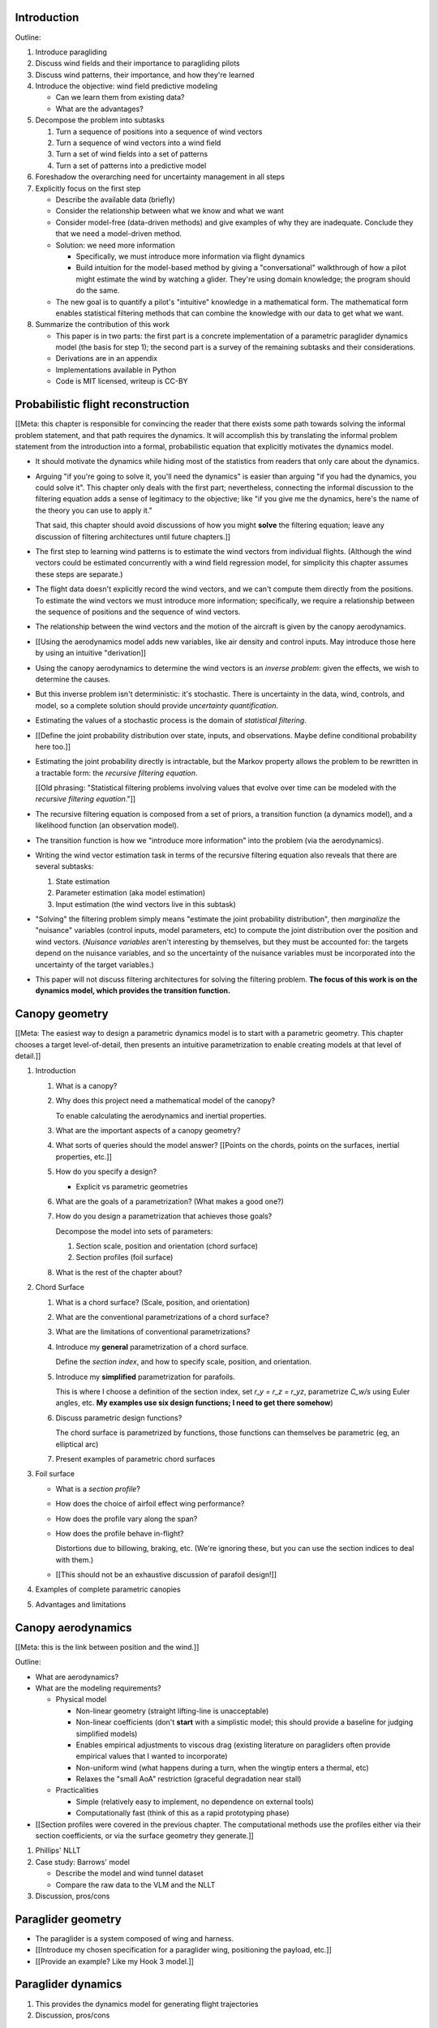 Introduction
============

Outline:

1. Introduce paragliding

#. Discuss wind fields and their importance to paragliding pilots

#. Discuss wind patterns, their importance, and how they're learned

#. Introduce the objective: wind field predictive modeling

   * Can we learn them from existing data?

   * What are the advantages?

#. Decompose the problem into subtasks

   1. Turn a sequence of positions into a sequence of wind vectors

   #. Turn a sequence of wind vectors into a wind field

   #. Turn a set of wind fields into a set of patterns

   #. Turn a set of patterns into a predictive model

#. Foreshadow the overarching need for uncertainty management in all steps

#. Explicitly focus on the first step

   * Describe the available data (briefly)

   * Consider the relationship between what we know and what we want

   * Consider model-free (data-driven methods) and give examples of why they
     are inadequate. Conclude they that we need a model-driven method.

   * Solution: we need more information

     * Specifically, we must introduce more information via flight dynamics

     * Build intuition for the model-based method by giving a "conversational"
       walkthrough of how a pilot might estimate the wind by watching
       a glider. They're using domain knowledge; the program should do the
       same.

   * The new goal is to quantify a pilot's "intuitive" knowledge in
     a mathematical form. The mathematical form enables statistical filtering
     methods that can combine the knowledge with our data to get what we want.

#. Summarize the contribution of this work

   * This paper is in two parts: the first part is a concrete implementation
     of a parametric paraglider dynamics model (the basis for step 1); the
     second part is a survey of the remaining subtasks and their
     considerations.

   * Derivations are in an appendix

   * Implementations available in Python

   * Code is MIT licensed, writeup is CC-BY


Probabilistic flight reconstruction
===================================

[[Meta: this chapter is responsible for convincing the reader that there
exists some path towards solving the informal problem statement, and that path
requires the dynamics. It will accomplish this by translating the informal
problem statement from the introduction into a formal, probabilistic equation
that explicitly motivates the dynamics model.

* It should motivate the dynamics while hiding most of the statistics from
  readers that only care about the dynamics.

* Arguing "if you're going to solve it, you'll need the dynamics" is easier
  than arguing "if you had the dynamics, you could solve it". This chapter
  only deals with the first part; nevertheless, connecting the informal
  discussion to the filtering equation adds a sense of legitimacy to the
  objective; like "if you give me the dynamics, here's the name of the
  theory you can use to apply it."

  That said, this chapter should avoid discussions of how you might
  **solve** the filtering equation; leave any discussion of filtering
  architectures until future chapters.]]


* The first step to learning wind patterns is to estimate the wind vectors
  from individual flights. (Although the wind vectors could be estimated
  concurrently with a wind field regression model, for simplicity this chapter
  assumes these steps are separate.)

* The flight data doesn't explicitly record the wind vectors, and we can't
  compute them directly from the positions. To estimate the wind vectors we
  must introduce more information; specifically, we require a relationship
  between the sequence of positions and the sequence of wind vectors.

* The relationship between the wind vectors and the motion of the aircraft is
  given by the canopy aerodynamics.

* [[Using the aerodynamics model adds new variables, like air density and
  control inputs. May introduce those here by using an intuitive "derivation]]

* Using the canopy aerodynamics to determine the wind vectors is an *inverse
  problem*: given the effects, we wish to determine the causes.

* But this inverse problem isn't deterministic: it's stochastic. There is
  uncertainty in the data, wind, controls, and model, so a complete solution
  should provide *uncertainty quantification*.

* Estimating the values of a stochastic process is the domain of *statistical
  filtering*.

* [[Define the joint probability distribution over state, inputs, and
  observations. Maybe define conditional probability here too.]]

* Estimating the joint probability directly is intractable, but the Markov
  property allows the problem to be rewritten in a tractable form: the
  *recursive filtering equation*.

  [[Old phrasing: "Statistical filtering problems involving values that evolve
  over time can be modeled with the *recursive filtering equation*."]]

* The recursive filtering equation is composed from a set of priors,
  a transition function (a dynamics model), and a likelihood function (an
  observation model).

* The transition function is how we "introduce more information" into the
  problem (via the aerodynamics).

* Writing the wind vector estimation task in terms of the recursive filtering
  equation also reveals that there are several subtasks:

  1. State estimation

  2. Parameter estimation (aka model estimation)

  3. Input estimation (the wind vectors live in this subtask)

* "Solving" the filtering problem simply means "estimate the joint probability
  distribution", then *marginalize* the "nuisance" variables (control inputs,
  model parameters, etc) to compute the joint distribution over the position
  and wind vectors. (*Nuisance variables* aren't interesting by themselves,
  but they must be accounted for: the targets depend on the nuisance
  variables, and so the uncertainty of the nuisance variables must be
  incorporated into the uncertainty of the target variables.)

* This paper will not discuss filtering architectures for solving the
  filtering problem. **The focus of this work is on the dynamics model, which
  provides the transition function.**


Canopy geometry
===============

[[Meta: The easiest way to design a parametric dynamics model is to start with
a parametric geometry. This chapter chooses a target level-of-detail, then
presents an intuitive parametrization to enable creating models at that level
of detail.]]


1. Introduction

   #. What is a canopy?

   #. Why does this project need a mathematical model of the canopy?

      To enable calculating the aerodynamics and inertial properties.

   #. What are the important aspects of a canopy geometry?

   #. What sorts of queries should the model answer? [[Points on the chords,
      points on the surfaces, inertial properties, etc.]]

   #. How do you specify a design?

      * Explicit vs parametric geometries

   #. What are the goals of a parametrization? (What makes a good one?)

   #. How do you design a parametrization that achieves those goals?

      Decompose the model into sets of parameters:

      1. Section scale, position and orientation (chord surface)

      2. Section profiles (foil surface)

   #. What is the rest of the chapter about?

#. Chord Surface

   #. What is a chord surface? (Scale, position, and orientation)

   #. What are the conventional parametrizations of a chord surface?

   #. What are the limitations of conventional parametrizations?

   #. Introduce my **general** parametrization of a chord surface.

      Define the *section index*, and how to specify scale, position, and
      orientation.

   #. Introduce my **simplified** parametrization for parafoils.

      This is where I choose a definition of the section index, set `r_y = r_z
      = r_yz`, parametrize `C_w/s` using Euler angles, etc. **My examples use
      six design functions; I need to get there somehow**)

   #. Discuss parametric design functions?

      The chord surface is parametrized by functions, those functions can
      themselves be parametric (eg, an elliptical arc)

   #. Present examples of parametric chord surfaces

#. Foil surface

   * What is a *section profile*?

   * How does the choice of airfoil effect wing performance?

   * How does the profile vary along the span?

   * How does the profile behave in-flight?

     Distortions due to billowing, braking, etc. (We're ignoring these, but
     you can use the section indices to deal with them.)

   * [[This should not be an exhaustive discussion of parafoil design!]]

#. Examples of complete parametric canopies

#. Advantages and limitations


Canopy aerodynamics
===================

[[Meta: this is the link between position and the wind.]]


Outline:

* What are aerodynamics?

* What are the modeling requirements?

  * Physical model

    * Non-linear geometry (straight lifting-line is unacceptable)

    * Non-linear coefficients (don't **start** with a simplistic model; this
      should provide a baseline for judging simplified models)

    * Enables empirical adjustments to viscous drag (existing literature on
      paragliders often provide empirical values that I wanted to incorporate)

    * Non-uniform wind (what happens during a turn, when the wingtip enters
      a thermal, etc)

    * Relaxes the "small AoA" restriction (graceful degradation near stall)

  * Practicalities

    * Simple (relatively easy to implement, no dependence on external tools)

    * Computationally fast (think of this as a rapid prototyping phase)


* [[Section profiles were covered in the previous chapter. The computational
  methods use the profiles either via their section coefficients, or via the
  surface geometry they generate.]]

#. Phillips' NLLT

#. Case study: Barrows' model

   * Describe the model and wind tunnel dataset

   * Compare the raw data to the VLM and the NLLT

#. Discussion, pros/cons


Paraglider geometry
===================

* The paraglider is a system composed of wing and harness.

* [[Introduce my chosen specification for a paraglider wing, positioning the
  payload, etc.]]

* [[Provide an example? Like my Hook 3 model.]]


Paraglider dynamics
===================

#. This provides the dynamics model for generating flight trajectories

#. Discussion, pros/cons


Flight simulation
=================

* The filtering equation needs a transition function

* [[Talk about choosing a state representation? Quaternions, etc?]]


Future work
===========

* Survey the remaining steps

  * Summarize the tidbits I've learned and open questions I know about?

* Maybe call these *resources*; they're incomplete, but still useful.


Model optimization
------------------

* Even if the NLLT gives reasonable results, it's probably too slow to use
  with a particle filter. It'd be great to pre-process the solutions; maybe
  train a neural network?


Data considerations
-------------------

* Sensor noise (GPS, variometer)

  * Not sure how to generalize over such a wide range of tracks.

* Atmospheric parameters (air density)

* Supplementary sources

  * Topography (eg, a DEM), meteorology (eg, RASP), related fields (drainage
    networks), etc


Filter architecture
-------------------

* Need to "solve" the filtering/smoothing equations for the posterior

  * Are wind vectors independent, or do you try to fit the wind field
    regression model "on-line", and use that to inform the priors? (This would
    probably make any smoothing equations a lot more difficult.)

* Priors

  * Multivariate GP for the control inputs?

  * Wind field models and/or turbulence models for wind vectors?

  * Empirical database for glider parameters?

* Likelihood function (observation model)


Wind field regression
---------------------

* Estimate the underlying wind field of individual tracks

* Constraints

  * Assume constant mean over a fixed time interval?


Wind patterns
-------------

* Modeling target

  * Separate the horizontal and vertical components?

  * Data-based (unstructured wind velocities) or model-based (eg, try to detect
    thermals, shear, etc)

* Representation (Points, lines, areas, volumes? Grids or polygons?)


Predictive modeling
-------------------

* How do you encode the patterns such that a mobile device can query them?
